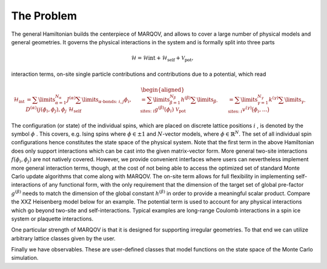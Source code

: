 .. Copyright (c) 2021-2022, Manuel Schrauth, Florian Goth


The Problem
============

The general Hamiltonian builds the centerpiece of MARQOV, and allows to cover a large number of physical models and general geometries. It governs the physical interactions in the system and is formally split into three parts

.. math::

  \mathcal{H} = \mathcal{H}\text{int} + \mathcal{H}_\text{self} + \mathcal{V}_\text{pot},

interaction terms, on-site single particle contributions and contributions due to a potential, which read

.. math::

  \begin{aligned}
  \mathcal{H}_\text{int} &= \sum \limits_{\alpha=1}^{N_\alpha}J^{(\alpha)} \sum\limits_{\alpha\text{-bonds: }i,j}  \phi_i , D^{(\alpha)}{ij}(\phi_i,\phi_j), \phi_j\
  \mathcal{H}_\text{self} &= \sum \limits_{\beta=1}^{N_\beta}h^{(\beta)} \sum\limits_{\beta\text{-sites: }i}  g^{(\beta)} (\phi_i)\
  \mathcal{V}_\text{pot} &= \sum \limits_{\gamma=1}^{N_\gamma}k^{(\gamma)} \sum\limits_{\gamma\text{-sites: }i}  v^{(\gamma)} \big(\phi_i,\ldots\big)
  \end{aligned}


The configuration (or state) of the individual spins, which are placed on discrete lattice positions :math:`i`
, is denoted by the symbol :math:`\phi` . This covers, e.g. Ising spins where :math:`\phi\in\pm 1` and :math:`N`-vector models, where :math:`\phi\in\mathbb{R}^N`. The set of all individual spin configurations hence constitutes the state space of the physical system.
Note that the first term in the above Hamiltonian does only support interactions which can be cast into the given matrix-vector form. More general two-site interactions :math:`f(\phi_i,\phi_j)` are not natively covered.
However, we provide convenient interfaces where users can nevertheless implement more general interaction terms, though, at the cost of not being able to access the optimized set of standard Monte Carlo update algorithms that come along with MARQOV.
The on-site term allows for full flexibility in implementing self-interactions of any functional form, with the only requirement that the dimension of the target set of global pre-factor :math:`g^{(\beta)}` needs
to match the dimension of the global constant :math:`h^{(\beta)}` in order to provide a meaningful scalar product. Compare the XXZ Heisenberg model below for an example.
The potential term is used to account for any physical interactions which go beyond two-site and self-interactions. Typical examples are long-range Coulomb interactions in a spin ice system or plaquette interactions.

One particular strength of MARQOV is that it is designed for supporting irregular geometries.
To that end we can utilize arbitrary lattice classes given by the user.

Finally we have observables. These are user-defined classes that model functions 
on the state space of the Monte Carlo simulation.
